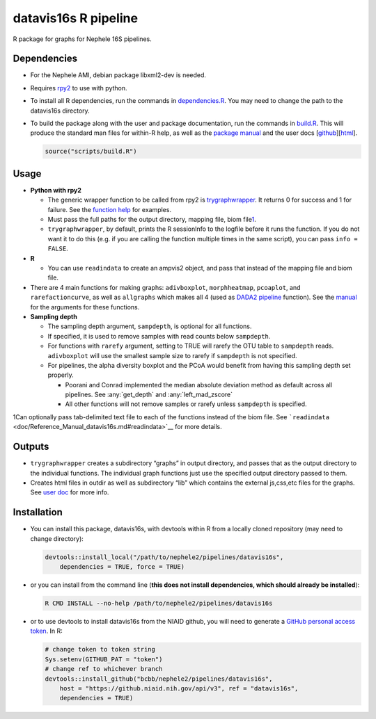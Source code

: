 datavis16s R pipeline
=============

R package for graphs for Nephele 16S pipelines.

Dependencies
~~~~~~~~~~~~

-  For the Nephele AMI, debian package libxml2-dev is needed.
-  Requires `rpy2 <https://rpy2.bitbucket.io>`__ to use with python.

-  To install all R dependencies, run the commands in
   `dependencies.R <scripts/dependencies.R>`__. You may need to change
   the path to the datavis16s directory.

-  To build the package along with the user and package documentation,
   run the commands in `build.R <scripts/build.R>`__. This will produce
   the standard man files for within-R help, as well as the `package
   manual <doc/Reference_Manual_datavis16s.md>`__ and the user docs
   [`github <doc/user_doc.md>`__][`html <doc/datavis16s_pipeline.html>`__].

   .. code:: r

      source("scripts/build.R")

Usage
~~~~~

-  **Python with rpy2**

   -  The generic wrapper function to be called from rpy2 is
      `trygraphwrapper <doc/Reference_Manual_datavis16s.md#trygraphwrapper>`__.
      It returns 0 for success and 1 for failure. See the `function
      help <doc/Reference_Manual_datavis16s.md#trygraphwrapper>`__ for
      examples.
   -  Must pass the full paths for the output directory, mapping file,
      biom file\ `1 <#fn1>`__\ .
   -  ``trygraphwrapper``, by default, prints the R sessionInfo to the
      logfile before it runs the function. If you do not want it to do
      this (e.g. if you are calling the function multiple times in the
      same script), you can pass ``info = FALSE``.

-  **R**

   -  You can use ``readindata`` to create an ampvis2 object, and pass
      that instead of the mapping file and biom file.

-  There are 4 main functions for making graphs: ``adivboxplot``,
   ``morphheatmap``, ``pcoaplot``, and ``rarefactioncurve``, as well as
   ``allgraphs`` which makes all 4 (used as `DADA2
   pipeline <../DADA2>`__ function). See the
   `manual <doc/Reference_Manual_datavis16s.md>`__ for the arguments for
   these functions.

-  **Sampling depth**

   -  The sampling depth argument, ``sampdepth``, is optional for all
      functions.
   -  If specified, it is used to remove samples with read counts below
      ``sampdepth``.
   -  For functions with ``rarefy`` argument, setting to TRUE will
      rarefy the OTU table to ``sampdepth`` reads. ``adivboxplot`` will
      use the smallest sample size to rarefy if ``sampdepth`` is not
      specified.
   -  For pipelines, the alpha diversity boxplot and the PCoA would
      benefit from having this sampling depth set properly.

      -  Poorani and Conrad implemented the median absolute deviation
	 method as default across all pipelines.  See
	 :any:`get_depth` and :any:`left_mad_zscore`
      -  All other functions will not remove samples or rarefy unless
         ``sampdepth`` is specified.

1Can optionally pass tab-delimited text file to each of the functions
instead of the biom file. See
```readindata`` <doc/Reference_Manual_datavis16s.md#readindata>`__ for
more details.

Outputs
~~~~~~~

-  ``trygraphwrapper`` creates a subdirectory “graphs” in output
   directory, and passes that as the output directory to the individual
   functions. The individual graph functions just use the specified
   output directory passed to them.
-  Creates html files in outdir as well as subdirectory “lib” which
   contains the external js,css,etc files for the graphs. See `user
   doc <https://github.niaid.nih.gov/bcbb/nephele2/blob/master/pipelines/datavis16s/doc/user_doc.md>`__ for more info.

Installation
~~~~~~~~~~~~

-  You can install this package, datavis16s, with devtools within R from
   a locally cloned repository (may need to change directory):

   .. code:: r

      devtools::install_local("/path/to/nephele2/pipelines/datavis16s", 
          dependencies = TRUE, force = TRUE)

-  or you can install from the command line (**this does not install
   dependencies, which should already be installed**):

   .. code:: bash

      R CMD INSTALL --no-help /path/to/nephele2/pipelines/datavis16s

-  or to use devtools to install datavis16s from the NIAID github, you
   will need to generate a `GitHub personal access
   token <https://help.github.com/articles/creating-a-personal-access-token-for-the-command-line/>`__.
   In R:

   .. code:: r

      # change token to token string
      Sys.setenv(GITHUB_PAT = "token")
      # change ref to whichever branch
      devtools::install_github("bcbb/nephele2/pipelines/datavis16s", 
          host = "https://github.niaid.nih.gov/api/v3", ref = "datavis16s", 
          dependencies = TRUE)
